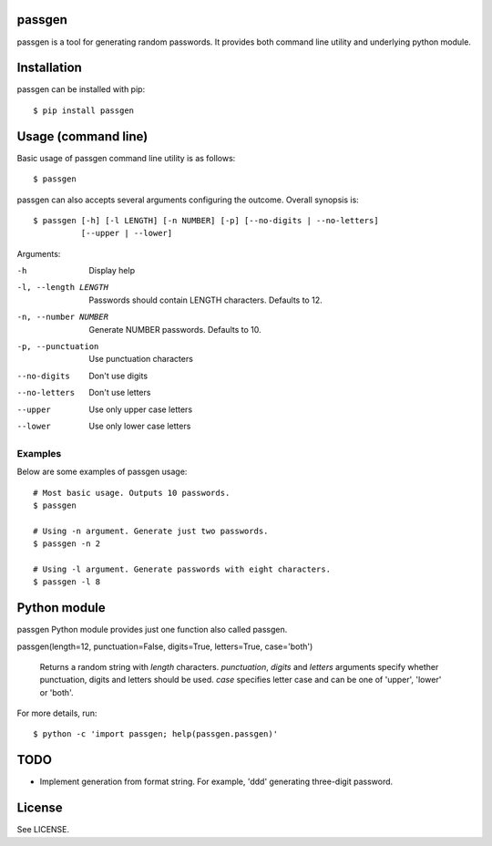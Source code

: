 passgen
=======

passgen is a tool for generating random passwords. It provides both
command line utility and underlying python module.

Installation
============

passgen can be installed with pip::

    $ pip install passgen

Usage (command line)
====================

Basic usage of passgen command line utility is as follows::

    $ passgen

passgen can also accepts several arguments configuring the outcome.
Overall synopsis is::

    $ passgen [-h] [-l LENGTH] [-n NUMBER] [-p] [--no-digits | --no-letters]
              [--upper | --lower]

Arguments:

-h
    Display help

-l, --length LENGTH
    Passwords should contain LENGTH characters. Defaults to 12.

-n, --number NUMBER
    Generate NUMBER passwords. Defaults to 10.

-p, --punctuation
    Use punctuation characters

--no-digits
    Don't use digits

--no-letters
    Don't use letters

--upper
    Use only upper case letters

--lower
    Use only lower case letters

Examples
--------

Below are some examples of passgen usage::

    # Most basic usage. Outputs 10 passwords.
    $ passgen

    # Using -n argument. Generate just two passwords.
    $ passgen -n 2

    # Using -l argument. Generate passwords with eight characters.
    $ passgen -l 8

Python module
=============

passgen Python module provides just one function also called passgen.

passgen(length=12, punctuation=False, digits=True, letters=True, case='both')

    Returns a random string with *length* characters. *punctuation*, *digits*
    and *letters* arguments specify whether punctuation, digits and letters
    should be used. *case* specifies letter case and can be one of 'upper',
    'lower' or 'both'.

For more details, run::

    $ python -c 'import passgen; help(passgen.passgen)'

TODO
====

- Implement generation from format string.
  For example, 'ddd' generating three-digit password.

License
=======

See LICENSE.
